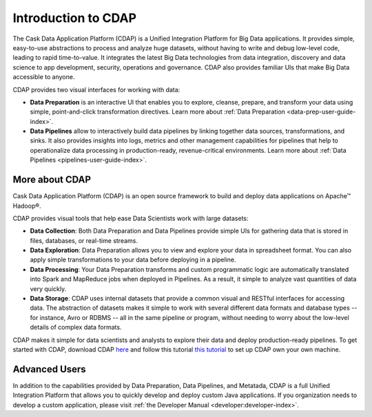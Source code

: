 .. meta::
    :author: Cask Data, Inc.
    :copyright: Copyright © 2017 Cask Data, Inc.
    :description: The CDAP User Guide: Getting Started

====================
Introduction to CDAP
====================
The Cask Data Application Platform (CDAP) is a Unified Integration Platform for Big Data applications. It provides simple, easy-to-use abstractions to process and analyze huge datasets, without having to write and debug low-level code, leading to rapid time-to-value. It integrates the latest Big Data technologies from data integration, discovery and data science to app development, security, operations and governance. CDAP also provides familiar UIs that make Big Data accessible to anyone.

CDAP provides two visual interfaces for working with data:

- **Data Preparation** is an interactive UI that enables you to explore, cleanse, prepare, and transform your data using simple, point-and-click transformation directives. Learn more about :ref:`Data Preparation <data-prep-user-guide-index>`.

- **Data Pipelines** allow to interactively build data pipelines by linking together data sources, transformations, and sinks. It also provides insights into logs, metrics and other management capabilities for pipelines that help to operationalize data processing in production-ready, revenue-critical environments. Learn more about :ref:`Data Pipelines <pipelines-user-guide-index>`.

More about CDAP
---------------
Cask Data Application Platform (CDAP) is an open source framework to build and deploy data applications on Apache™ Hadoop®.

CDAP provides visual tools that help ease Data Scientists work with large datasets:

- **Data Collection**: Both Data Preparation and Data Pipelines provide simple UIs for gathering data that is stored in files, databases, or real-time streams.

- **Data Exploration**: Data Preparation allows you to view and explore your data in spreadsheet format. You can also apply simple transformations to your data before deploying in a pipeline.

- **Data Processing**: Your Data Preparation transforms and custom programmatic logic are automatically translated into Spark and MapReduce jobs when deployed in Pipelines. As a result, it simple to analyze vast quantities of data very quickly.

- **Data Storage**: CDAP uses internal datasets that provide a common visual and RESTful interfaces for accessing data. The abstraction of datasets makes it simple to work with several different data formats and database types -- for instance, Avro or RDBMS -- all in the same pipeline or program, without needing to worry about the low-level details of complex data formats. 

CDAP makes it simple for data scientists and analysts to explore their data and deploy production-ready pipelines. To get started with CDAP, download CDAP `here <https://cask.co/get-cdap/>`__ and follow this tutorial `this tutorial <https://docs.cask.co/cdap/current/en/developers-manual/getting-started/standalone/index.html#standalone-index>`__ to set up CDAP own your own machine.

Advanced Users
--------------
In addition to the capabilities provided by Data Preparation, Data Pipelines, and Metatada, CDAP is a full Unified Integration Platform that allows you to quickly develop and deploy custom Java applications. If you organization needs to develop a custom application, please visit :ref:`the Developer Manual <developer:developer-index>`.